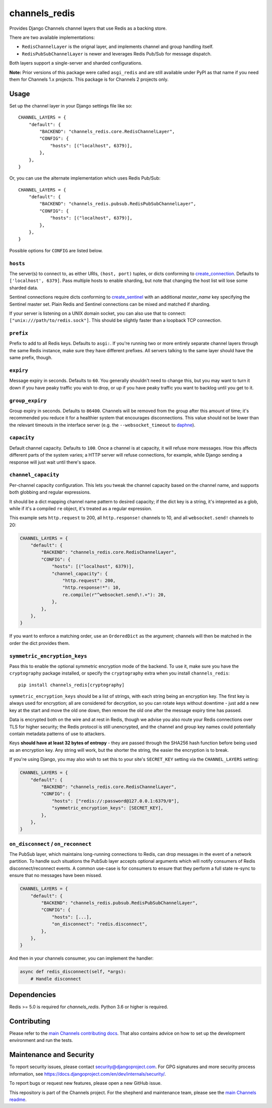channels_redis
==============

.. image:: https://github.com/django/channels_redis/workflows/Tests/badge.svg
    :target: https://github.com/django/channels_redis/actions?query=workflow%3ATests

.. image:: https://img.shields.io/pypi/v/channels_redis.svg
    :target: https://pypi.python.org/pypi/channels_redis

Provides Django Channels channel layers that use Redis as a backing store.

There are two available implementations:

* ``RedisChannelLayer`` is the orignal layer, and implements channel and group
  handling itself.
* ``RedisPubSubChannelLayer`` is newer and leverages Redis Pub/Sub for message
  dispatch.

Both layers support a single-server and sharded configurations.

**Note:** Prior versions of this package were called ``asgi_redis`` and are
still available under PyPI as that name if you need them for Channels 1.x projects.
This package is for Channels 2 projects only.


Usage
-----

Set up the channel layer in your Django settings file like so::

    CHANNEL_LAYERS = {
        "default": {
            "BACKEND": "channels_redis.core.RedisChannelLayer",
            "CONFIG": {
                "hosts": [("localhost", 6379)],
            },
        },
    }

Or, you can use the alternate implementation which uses Redis Pub/Sub::

    CHANNEL_LAYERS = {
        "default": {
            "BACKEND": "channels_redis.pubsub.RedisPubSubChannelLayer",
            "CONFIG": {
                "hosts": [("localhost", 6379)],
            },
        },
    }

Possible options for ``CONFIG`` are listed below.

``hosts``
~~~~~~~~~

The server(s) to connect to, as either URIs, ``(host, port)`` tuples, or dicts conforming to `create_connection <https://aioredis.readthedocs.io/en/v1.1.0/api_reference.html#aioredis.create_connection>`_.
Defaults to ``['localhost', 6379]``. Pass multiple hosts to enable sharding,
but note that changing the host list will lose some sharded data.

Sentinel connections require dicts conforming to `create_sentinel <https://aioredis.readthedocs.io/en/v1.3.0/sentinel.html#aioredis.sentinel.create_sentinel>`_
with an additional `master_name` key specifying the Sentinel
master set. Plain Redis and Sentinel connections can be mixed and matched if
sharding.

If your server is listening on a UNIX domain socket, you can also use that to connect: ``["unix:///path/to/redis.sock"]``.
This should be slightly faster than a loopback TCP connection.

``prefix``
~~~~~~~~~~

Prefix to add to all Redis keys. Defaults to ``asgi:``. If you're running
two or more entirely separate channel layers through the same Redis instance,
make sure they have different prefixes. All servers talking to the same layer
should have the same prefix, though.

``expiry``
~~~~~~~~~~

Message expiry in seconds. Defaults to ``60``. You generally shouldn't need
to change this, but you may want to turn it down if you have peaky traffic you
wish to drop, or up if you have peaky traffic you want to backlog until you
get to it.

``group_expiry``
~~~~~~~~~~~~~~~~

Group expiry in seconds. Defaults to ``86400``. Channels will be removed
from the group after this amount of time; it's recommended you reduce it
for a healthier system that encourages disconnections. This value should
not be lower than the relevant timeouts in the interface server (e.g.
the ``--websocket_timeout`` to `daphne
<https://github.com/django/daphne>`_).

``capacity``
~~~~~~~~~~~~

Default channel capacity. Defaults to ``100``. Once a channel is at capacity,
it will refuse more messages. How this affects different parts of the system
varies; a HTTP server will refuse connections, for example, while Django
sending a response will just wait until there's space.

``channel_capacity``
~~~~~~~~~~~~~~~~~~~~

Per-channel capacity configuration. This lets you tweak the channel capacity
based on the channel name, and supports both globbing and regular expressions.

It should be a dict mapping channel name pattern to desired capacity; if the
dict key is a string, it's intepreted as a glob, while if it's a compiled
``re`` object, it's treated as a regular expression.

This example sets ``http.request`` to 200, all ``http.response!`` channels
to 10, and all ``websocket.send!`` channels to 20:

.. code-block:: python

    CHANNEL_LAYERS = {
        "default": {
            "BACKEND": "channels_redis.core.RedisChannelLayer",
            "CONFIG": {
                "hosts": [("localhost", 6379)],
                "channel_capacity": {
                    "http.request": 200,
                    "http.response!*": 10,
                    re.compile(r"^websocket.send\!.+"): 20,
                },
            },
        },
    }

If you want to enforce a matching order, use an ``OrderedDict`` as the
argument; channels will then be matched in the order the dict provides them.

``symmetric_encryption_keys``
~~~~~~~~~~~~~~~~~~~~~~~~~~~~~

Pass this to enable the optional symmetric encryption mode of the backend. To
use it, make sure you have the ``cryptography`` package installed, or specify
the ``cryptography`` extra when you install ``channels_redis``::

    pip install channels_redis[cryptography]

``symmetric_encryption_keys`` should be a list of strings, with each string
being an encryption key. The first key is always used for encryption; all are
considered for decryption, so you can rotate keys without downtime - just add
a new key at the start and move the old one down, then remove the old one
after the message expiry time has passed.

Data is encrypted both on the wire and at rest in Redis, though we advise
you also route your Redis connections over TLS for higher security; the Redis
protocol is still unencrypted, and the channel and group key names could
potentially contain metadata patterns of use to attackers.

Keys **should have at least 32 bytes of entropy** - they are passed through
the SHA256 hash function before being used as an encryption key. Any string
will work, but the shorter the string, the easier the encryption is to break.

If you're using Django, you may also wish to set this to your site's
``SECRET_KEY`` setting via the ``CHANNEL_LAYERS`` setting:

.. code-block:: python

    CHANNEL_LAYERS = {
        "default": {
            "BACKEND": "channels_redis.core.RedisChannelLayer",
            "CONFIG": {
                "hosts": ["redis://:password@127.0.0.1:6379/0"],
                "symmetric_encryption_keys": [SECRET_KEY],
            },
        },
    }

``on_disconnect`` / ``on_reconnect``
~~~~~~~~~~~~~~~~~~~~~~~~~~~~~~~~~~~~

The PubSub layer, which maintains long-running connections to Redis, can drop messages in the event of a network partition.
To handle such situations the PubSub layer accepts optional arguments which will notify consumers of Redis disconnect/reconnect events.
A common use-case is for consumers to ensure that they perform a full state re-sync to ensure that no messages have been missed.

.. code-block:: python

    CHANNEL_LAYERS = {
        "default": {
            "BACKEND": "channels_redis.pubsub.RedisPubSubChannelLayer",
            "CONFIG": {
                "hosts": [...],
                "on_disconnect": "redis.disconnect",
            },
        },
    }


And then in your channels consumer, you can implement the handler:

.. code-block:: python

    async def redis_disconnect(self, *args):
        # Handle disconnect

Dependencies
------------

Redis >= 5.0 is required for `channels_redis`. Python 3.6 or higher is required.


Contributing
------------

Please refer to the
`main Channels contributing docs <https://github.com/django/channels/blob/master/CONTRIBUTING.rst>`_.
That also contains advice on how to set up the development environment and run the tests.

Maintenance and Security
------------------------

To report security issues, please contact security@djangoproject.com. For GPG
signatures and more security process information, see
https://docs.djangoproject.com/en/dev/internals/security/.

To report bugs or request new features, please open a new GitHub issue.

This repository is part of the Channels project. For the shepherd and maintenance team, please see the
`main Channels readme <https://github.com/django/channels/blob/master/README.rst>`_.

